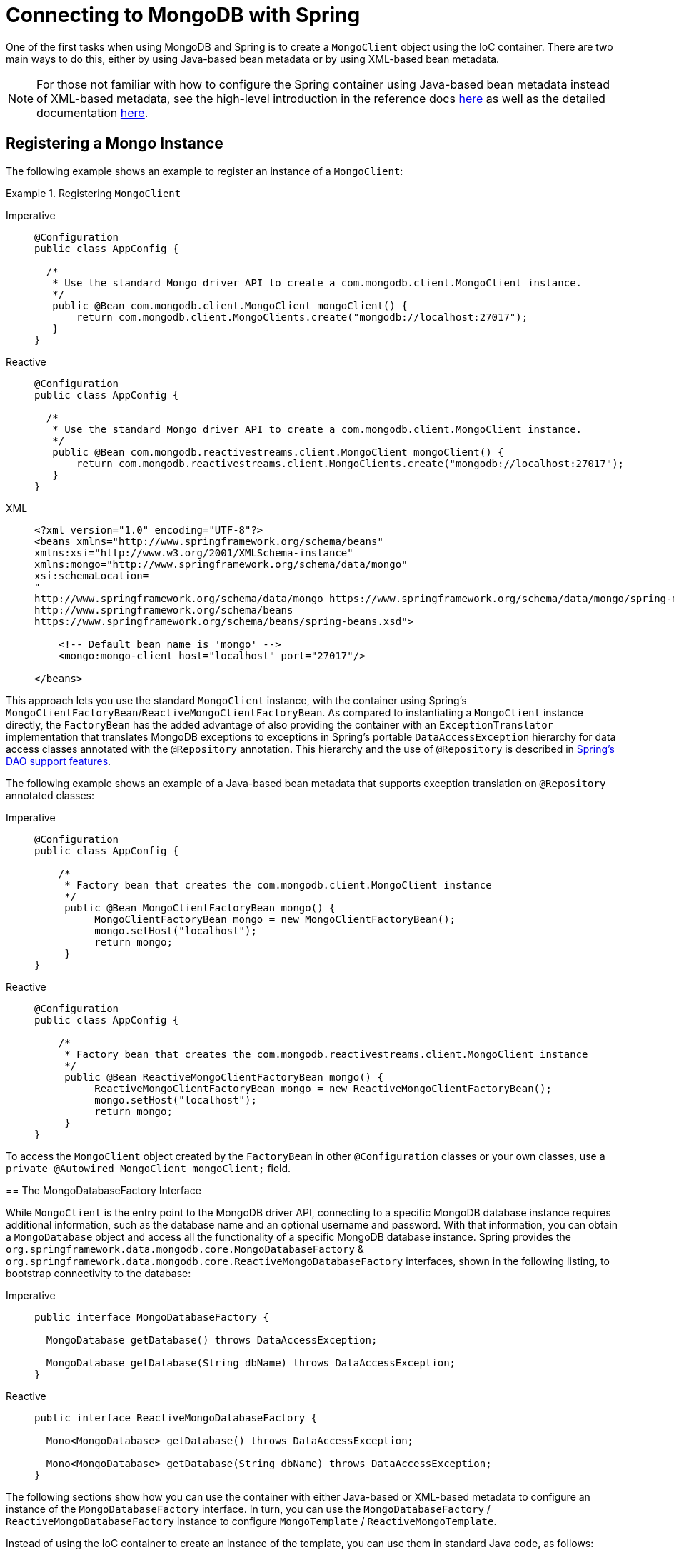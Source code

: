 [[mongodb-connectors]]
= Connecting to MongoDB with Spring

One of the first tasks when using MongoDB and Spring is to create a `MongoClient` object using the IoC container.
There are two main ways to do this, either by using Java-based bean metadata or by using XML-based bean metadata.

NOTE: For those not familiar with how to configure the Spring container using Java-based bean metadata instead of XML-based metadata, see the high-level introduction in the reference docs https://docs.spring.io/spring/docs/3.2.x/spring-framework-reference/html/new-in-3.0.html#new-java-configuration[here] as well as the detailed documentation https://docs.spring.io/spring-framework/docs/{springVersion}/reference/html/core.html#beans-java-instantiating-container[here].

[[mongo.mongo-java-config]]
== Registering a Mongo Instance

The following example shows an example to register an instance of a `MongoClient`:

.Registering `MongoClient`
[tabs]
======
Imperative::
+
[source,java,indent=0,subs="verbatim,quotes",role="primary"]
----
@Configuration
public class AppConfig {

  /*
   * Use the standard Mongo driver API to create a com.mongodb.client.MongoClient instance.
   */
   public @Bean com.mongodb.client.MongoClient mongoClient() {
       return com.mongodb.client.MongoClients.create("mongodb://localhost:27017");
   }
}
----

Reactive::
+
[source,java,indent=0,subs="verbatim,quotes",role="secondary"]
----
@Configuration
public class AppConfig {

  /*
   * Use the standard Mongo driver API to create a com.mongodb.client.MongoClient instance.
   */
   public @Bean com.mongodb.reactivestreams.client.MongoClient mongoClient() {
       return com.mongodb.reactivestreams.client.MongoClients.create("mongodb://localhost:27017");
   }
}
----

XML::
+
[source,xml,indent=0,subs="verbatim,quotes",role="third"]
----
<?xml version="1.0" encoding="UTF-8"?>
<beans xmlns="http://www.springframework.org/schema/beans"
xmlns:xsi="http://www.w3.org/2001/XMLSchema-instance"
xmlns:mongo="http://www.springframework.org/schema/data/mongo"
xsi:schemaLocation=
"
http://www.springframework.org/schema/data/mongo https://www.springframework.org/schema/data/mongo/spring-mongo.xsd
http://www.springframework.org/schema/beans
https://www.springframework.org/schema/beans/spring-beans.xsd">

    <!-- Default bean name is 'mongo' -->
    <mongo:mongo-client host="localhost" port="27017"/>

</beans>
----
=====

This approach lets you use the standard `MongoClient` instance, with the container using Spring's `MongoClientFactoryBean`/`ReactiveMongoClientFactoryBean`.
As compared to instantiating a `MongoClient` instance directly, the `FactoryBean` has the added advantage of also providing the container with an `ExceptionTranslator` implementation that translates MongoDB exceptions to exceptions in Spring's portable `DataAccessException` hierarchy for data access classes annotated with the `@Repository` annotation.
This hierarchy and the use of `@Repository` is described in link:{springDocsUrl}/data-access.html[Spring's DAO support features].

The following example shows an example of a Java-based bean metadata that supports exception translation on `@Repository` annotated classes:

.Registering a `MongoClient` via `MongoClientFactoryBean` / `ReactiveMongoClientFactoryBean`
[tabs]
======
Imperative::
+
[source,java,indent=0,subs="verbatim,quotes",role="primary"]
----
@Configuration
public class AppConfig {

    /*
     * Factory bean that creates the com.mongodb.client.MongoClient instance
     */
     public @Bean MongoClientFactoryBean mongo() {
          MongoClientFactoryBean mongo = new MongoClientFactoryBean();
          mongo.setHost("localhost");
          return mongo;
     }
}
----

Reactive::
+
[source,java,indent=0,subs="verbatim,quotes",role="secondary"]
----
@Configuration
public class AppConfig {

    /*
     * Factory bean that creates the com.mongodb.reactivestreams.client.MongoClient instance
     */
     public @Bean ReactiveMongoClientFactoryBean mongo() {
          ReactiveMongoClientFactoryBean mongo = new ReactiveMongoClientFactoryBean();
          mongo.setHost("localhost");
          return mongo;
     }
}
----
======

To access the `MongoClient` object created by the `FactoryBean` in other `@Configuration` classes or your own classes, use a `private @Autowired MongoClient mongoClient;` field.

[[mongo.mongo-db-factory]]
== The MongoDatabaseFactory Interface

While `MongoClient` is the entry point to the MongoDB driver API, connecting to a specific MongoDB database instance requires additional information, such as the database name and an optional username and password.
With that information, you can obtain a `MongoDatabase` object and access all the functionality of a specific MongoDB database instance.
Spring provides the `org.springframework.data.mongodb.core.MongoDatabaseFactory` & `org.springframework.data.mongodb.core.ReactiveMongoDatabaseFactory` interfaces, shown in the following listing, to bootstrap connectivity to the database:

[tabs]
======
Imperative::
+
[source,java,indent=0,subs="verbatim,quotes",role="primary"]
----
public interface MongoDatabaseFactory {

  MongoDatabase getDatabase() throws DataAccessException;

  MongoDatabase getDatabase(String dbName) throws DataAccessException;
}
----

Reactive::
+
[source,java,indent=0,subs="verbatim,quotes",role="secondary"]
----
public interface ReactiveMongoDatabaseFactory {

  Mono<MongoDatabase> getDatabase() throws DataAccessException;

  Mono<MongoDatabase> getDatabase(String dbName) throws DataAccessException;
}
----
======

The following sections show how you can use the container with either Java-based or XML-based metadata to configure an instance of the `MongoDatabaseFactory` interface.
In turn, you can use the `MongoDatabaseFactory` / `ReactiveMongoDatabaseFactory` instance to configure `MongoTemplate` / `ReactiveMongoTemplate`.

Instead of using the IoC container to create an instance of the template, you can use them in standard Java code, as follows:

[tabs]
======
Imperative::
+
[source,java,indent=0,subs="verbatim,quotes",role="primary"]
----
public class MongoApplication {

  public static void main(String[] args) throws Exception {

    MongoOperations mongoOps = new MongoTemplate(new SimpleMongoClientDatabaseFactory(MongoClients.create(), "database"));

    // ...
  }
}
----
The code in bold highlights the use of `SimpleMongoClientDbFactory` and is the only difference between the listing shown in the xref:reference/mongodb/getting-started.adoc[getting started section].

NOTE: Use `SimpleMongoClientDbFactory` when choosing `com.mongodb.client.MongoClient` as the entrypoint of choice.

Reactive::
+
[source,java,indent=0,subs="verbatim,quotes",role="secondary"]
----
public class ReactiveMongoApplication {

  public static void main(String[] args) throws Exception {

    ReactiveMongoOperations mongoOps = new MongoTemplate(new SimpleReactiveMongoDatabaseFactory(MongoClients.create(), "database"));

    // ...
  }
}
----
======

[[mongo.mongo-db-factory-java]]
[[mongo.mongo-db-factory.config]]
== Registering a `MongoDatabaseFactory` / `ReactiveMongoDatabaseFactory`

To register a `MongoDatabaseFactory`/ `ReactiveMongoDatabaseFactory` instance with the container, you write code much like what was highlighted in the previous section.
The following listing shows a simple example:

[tabs]
======
Imperative::
+
[source,java,indent=0,subs="verbatim,quotes",role="primary"]
----
@Configuration
public class MongoConfiguration {

  @Bean
  public MongoDatabaseFactory mongoDatabaseFactory() {
    return new SimpleMongoClientDatabaseFactory(MongoClients.create(), "database");
  }
}
----

Reactive::
+
[source,java,indent=0,subs="verbatim,quotes",role="secondary"]
----
@Configuration
public class ReactiveMongoConfiguration {

  @Bean
  public ReactiveMongoDatabaseFactory mongoDatabaseFactory() {
    return new SimpleReactiveMongoDatabaseFactory(MongoClients.create(), "database");
  }
}
----
======

MongoDB Server generation 3 changed the authentication model when connecting to the DB.
Therefore, some of the configuration options available for authentication are no longer valid.
You should use the `MongoClient`-specific options for setting credentials through `MongoCredential` to provide authentication data, as shown in the following example:

====
.Java
[source,java,role="primary"]
----
@Configuration
public class ApplicationContextEventTestsAppConfig extends AbstractMongoClientConfiguration {

  @Override
  public String getDatabaseName() {
    return "database";
  }

  @Override
  protected void configureClientSettings(Builder builder) {

    builder
        .credential(MongoCredential.createCredential("name", "db", "pwd".toCharArray()))
        .applyToClusterSettings(settings  -> {
          settings.hosts(singletonList(new ServerAddress("127.0.0.1", 27017)));
        });
  }
}
----

.XML
[source,xml,role="secondary"]
----
<mongo:db-factory dbname="database" />
----
====


NOTE: Username and password credentials used in XML-based configuration must be URL-encoded when these contain reserved characters, such as `:`, `%`, `@`, or `,`.
The following example shows encoded credentials:
`m0ng0@dmin:mo_res:bw6},Qsdxx@admin@database` -> `m0ng0%40dmin:mo_res%3Abw6%7D%2CQsdxx%40admin@database`
See https://tools.ietf.org/html/rfc3986#section-2.2[section 2.2 of RFC 3986] for further details.

If you need to configure additional options on the `com.mongodb.client.MongoClient` instance that is used to create a `SimpleMongoClientDbFactory`, you can refer to an existing bean as shown in the following example. To show another common usage pattern, the following listing shows the use of a property placeholder, which lets you parametrize the configuration and the creation of a `MongoTemplate`:

====
.Java
[source,java,role="primary"]
----
@Configuration
@PropertySource("classpath:/com/myapp/mongodb/config/mongo.properties")
public class ApplicationContextEventTestsAppConfig extends AbstractMongoClientConfiguration {

  @Autowired
  Environment env;

  @Override
  public String getDatabaseName() {
    return "database";
  }

  @Override
  protected void configureClientSettings(Builder builder) {

    builder.applyToClusterSettings(settings -> {
    settings.hosts(singletonList(
          new ServerAddress(env.getProperty("mongo.host"), env.getProperty("mongo.port", Integer.class))));
    });

    builder.applyToConnectionPoolSettings(settings -> {

      settings.maxConnectionLifeTime(env.getProperty("mongo.pool-max-life-time", Integer.class), TimeUnit.MILLISECONDS)
          .minSize(env.getProperty("mongo.pool-min-size", Integer.class))
          .maxSize(env.getProperty("mongo.pool-max-size", Integer.class))
          .maintenanceFrequency(10, TimeUnit.MILLISECONDS)
          .maintenanceInitialDelay(11, TimeUnit.MILLISECONDS)
          .maxConnectionIdleTime(30, TimeUnit.SECONDS)
          .maxWaitTime(15, TimeUnit.MILLISECONDS);
    });
  }
}
----

.XML
[source,xml,role="secondary"]
----
<context:property-placeholder location="classpath:/com/myapp/mongodb/config/mongo.properties"/>

<mongo:mongo-client host="${mongo.host}" port="${mongo.port}">
  <mongo:client-settings connection-pool-max-connection-life-time="${mongo.pool-max-life-time}"
    connection-pool-min-size="${mongo.pool-min-size}"
    connection-pool-max-size="${mongo.pool-max-size}"
    connection-pool-maintenance-frequency="10"
    connection-pool-maintenance-initial-delay="11"
    connection-pool-max-connection-idle-time="30"
    connection-pool-max-wait-time="15" />
</mongo:mongo-client>

<mongo:db-factory dbname="database" mongo-ref="mongoClient"/>

<bean id="anotherMongoTemplate" class="org.springframework.data.mongodb.core.MongoTemplate">
  <constructor-arg name="mongoDbFactory" ref="mongoDbFactory"/>
</bean>
----
====

